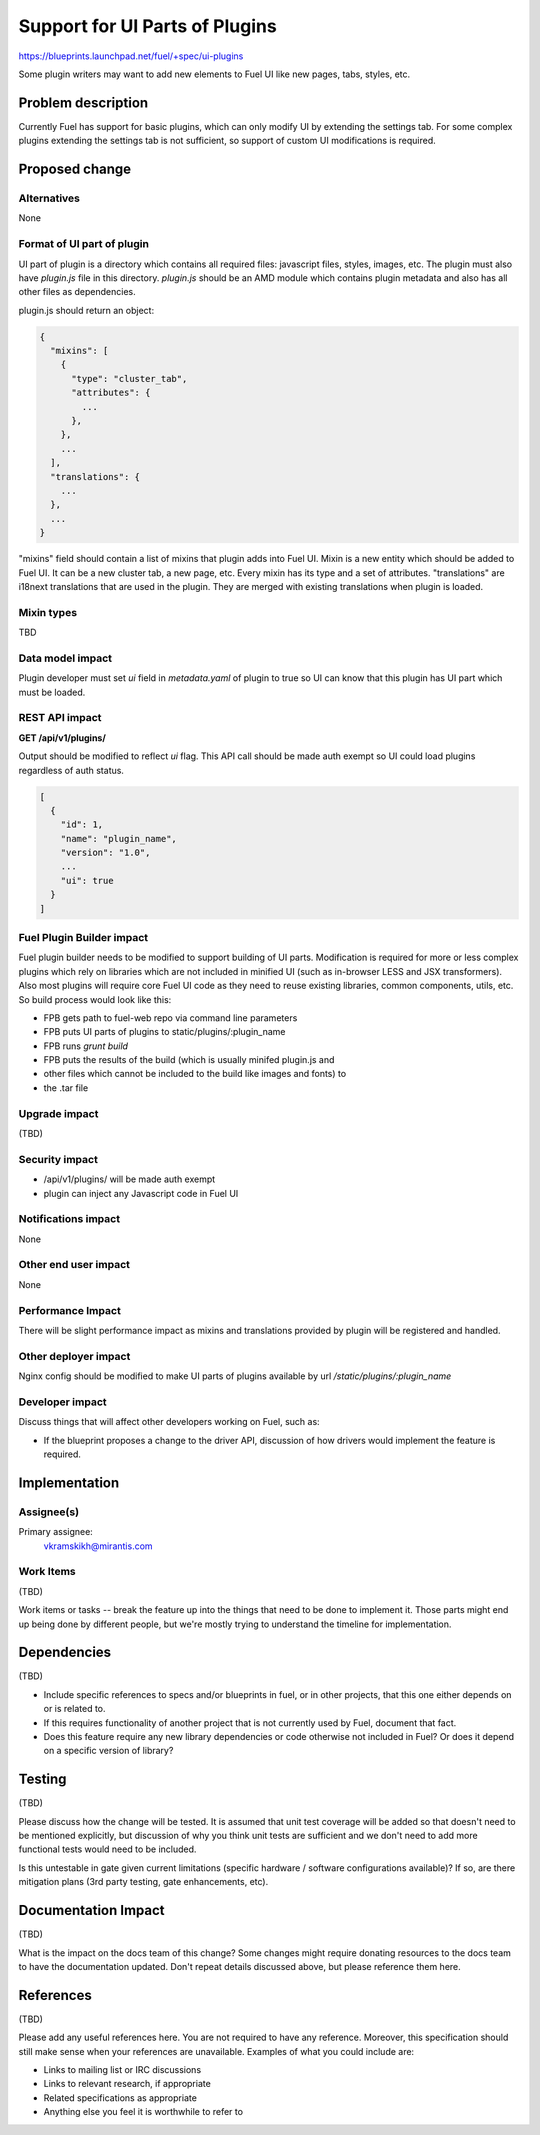 ..
 This work is licensed under a Creative Commons Attribution 3.0 Unported
 License.

 http://creativecommons.org/licenses/by/3.0/legalcode

===============================
Support for UI Parts of Plugins
===============================

https://blueprints.launchpad.net/fuel/+spec/ui-plugins

Some plugin writers may want to add new elements to Fuel UI like new pages,
tabs, styles, etc.

Problem description
===================

Currently Fuel has support for basic plugins, which can only modify UI by
extending the settings tab. For some complex plugins extending the settings
tab is not sufficient, so support of custom UI modifications is required.

Proposed change
===============

Alternatives
------------

None

Format of UI part of plugin
---------------------------

UI part of plugin is a directory which contains all required files: javascript
files, styles, images, etc. The plugin must also have `plugin.js` file in this
directory. `plugin.js` should be an AMD module which contains plugin metadata
and also has all other files as dependencies.

plugin.js should return an object:

.. code-block:: json

  {
    "mixins": [
      {
        "type": "cluster_tab",
        "attributes": {
          ...
        },
      },
      ...
    ],
    "translations": {
      ...
    },
    ...
  }

"mixins" field should contain a list of mixins that plugin adds into Fuel UI.
Mixin is a new entity which should be added to Fuel UI. It can be a new
cluster tab, a new page, etc. Every mixin has its type and a set of
attributes.
"translations" are i18next translations that are used in the plugin. They are
merged with existing translations when plugin is loaded.

Mixin types
-----------

TBD

Data model impact
-----------------

Plugin developer must set `ui` field in `metadata.yaml` of plugin to true so
UI can know that this plugin has UI part which must be loaded.

REST API impact
---------------

**GET /api/v1/plugins/**

Output should be modified to reflect `ui` flag. This API call should be made
auth exempt so UI could load plugins regardless of auth status.

.. code-block:: json

  [
    {
      "id": 1,
      "name": "plugin_name",
      "version": "1.0",
      ...
      "ui": true
    }
  ]

Fuel Plugin Builder impact
--------------------------

Fuel plugin builder needs to be modified to support building of UI parts.
Modification is required for more or less complex plugins which rely on
libraries which are not included in minified UI (such as in-browser LESS and
JSX transformers). Also most plugins will require core Fuel UI code as they
need to reuse existing libraries, common components, utils, etc. So build
process would look like this:

* FPB gets path to fuel-web repo via command line parameters

* FPB puts UI parts of plugins to static/plugins/:plugin_name

* FPB runs `grunt build`

* FPB puts the results of the build (which is usually minifed plugin.js and
* other files which cannot be included to the build like images and fonts) to
* the .tar file

Upgrade impact
--------------

(TBD)

Security impact
---------------

* /api/v1/plugins/ will be made auth exempt

* plugin can inject any Javascript code in Fuel UI

Notifications impact
--------------------

None

Other end user impact
---------------------

None

Performance Impact
------------------

There will be slight performance impact as mixins and translations provided by
plugin will be registered and handled.

Other deployer impact
---------------------

Nginx config should be modified to make UI parts of plugins available by url
`/static/plugins/:plugin_name`

Developer impact
----------------

Discuss things that will affect other developers working on Fuel,
such as:

* If the blueprint proposes a change to the driver API, discussion of how
  drivers would implement the feature is required.

Implementation
==============

Assignee(s)
-----------

Primary assignee:
  vkramskikh@mirantis.com

Work Items
----------

(TBD)

Work items or tasks -- break the feature up into the things that need to be
done to implement it. Those parts might end up being done by different people,
but we're mostly trying to understand the timeline for implementation.

Dependencies
============

(TBD)

* Include specific references to specs and/or blueprints in fuel, or in other
  projects, that this one either depends on or is related to.

* If this requires functionality of another project that is not currently used
  by Fuel, document that fact.

* Does this feature require any new library dependencies or code otherwise not
  included in Fuel? Or does it depend on a specific version of library?


Testing
=======

(TBD)

Please discuss how the change will be tested. It is assumed that unit test
coverage will be added so that doesn't need to be mentioned explicitly,
but discussion of why you think unit tests are sufficient and we don't need
to add more functional tests would need to be included.

Is this untestable in gate given current limitations (specific hardware /
software configurations available)? If so, are there mitigation plans (3rd
party testing, gate enhancements, etc).


Documentation Impact
====================

(TBD)

What is the impact on the docs team of this change? Some changes might require
donating resources to the docs team to have the documentation updated. Don't
repeat details discussed above, but please reference them here.


References
==========

(TBD)

Please add any useful references here. You are not required to have any
reference. Moreover, this specification should still make sense when your
references are unavailable. Examples of what you could include are:

* Links to mailing list or IRC discussions

* Links to relevant research, if appropriate

* Related specifications as appropriate

* Anything else you feel it is worthwhile to refer to
